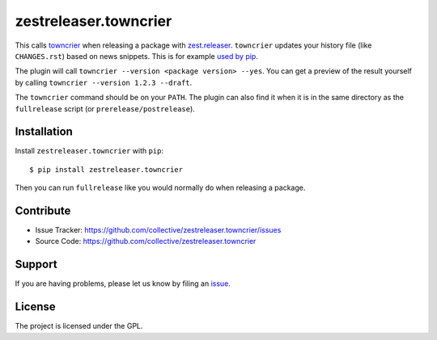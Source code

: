 .. This README is meant for consumption by humans and pypi. Pypi can render rst files so please do not use Sphinx features.
   If you want to learn more about writing documentation, please check out: http://docs.plone.org/about/documentation_styleguide.html
   This text does not appear on pypi or github. It is a comment.

zestreleaser.towncrier
======================

This calls `towncrier <https://github.com/hawkowl/towncrier>`_ when releasing a package with `zest.releaser <http://zestreleaser.readthedocs.io/en/latest/>`_.
``towncrier`` updates your history file (like ``CHANGES.rst``) based on news snippets.
This is for example `used by pip <https://pip.pypa.io/en/latest/development/#adding-a-news-entry>`_.

The plugin will call ``towncrier --version <package version> --yes``.
You can get a preview of the result yourself by calling ``towncrier --version 1.2.3 --draft``.

The ``towncrier`` command should be on your ``PATH``.
The plugin can also find it when it is in the same directory as the ``fullrelease`` script (or ``prerelease/postrelease``).


Installation
------------

Install ``zestreleaser.towncrier`` with ``pip``::

    $ pip install zestreleaser.towncrier

Then you can run ``fullrelease`` like you would normally do when releasing a package.


Contribute
----------

- Issue Tracker: https://github.com/collective/zestreleaser.towncrier/issues
- Source Code: https://github.com/collective/zestreleaser.towncrier


Support
-------

If you are having problems, please let us know by filing an `issue <https://github.com/collective/zestreleaser.towncrier/issues>`_.


License
-------

The project is licensed under the GPL.
